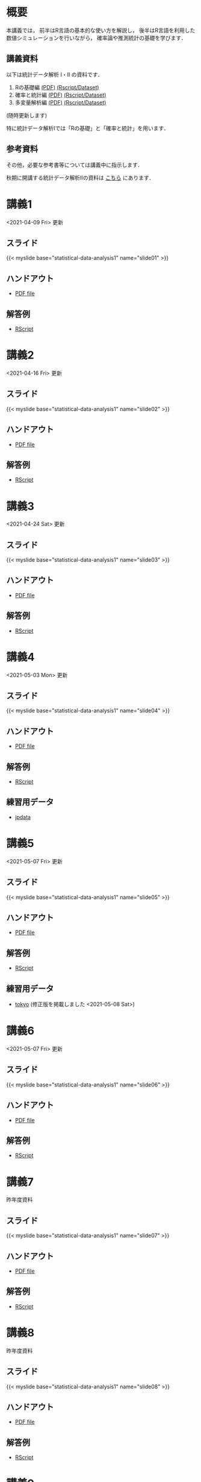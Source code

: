 #+HUGO_BASE_DIR: ./
#+HUGO_SECTION: page
#+HUGO_WEIGHT: auto
#+author: Noboru Murata
#+link: github https://noboru-murata.github.io/statistical-data-analysis1/
#+STARTUP: hidestars content
# C-c C-e H A (generate MDs for all subtrees)

* 概要
  :PROPERTIES:
  :EXPORT_FILE_NAME: _index
  :EXPORT_HUGO_SECTION: ./
  :EXPORT_DATE: <2020-09-19 Sat>
  :END:
  本講義では，
  前半はR言語の基本的な使い方を解説し，
  後半はR言語を利用した
  数値シミュレーションを行いながら，
  確率論や推測統計の基礎を学びます．

** 講義資料
   以下は統計データ解析 I・II の資料です．
   1. Rの基礎編 [[github:pdfs/note1.pdf][(PDF)]] [[github:zips/script1.zip][(Rscript/Dataset)]] 
   2. 確率と統計編 [[github:pdfs/note2.pdf][(PDF)]] [[github:zips/script2.zip][(Rscript/Dataset)]] 
   3. 多変量解析編 [[github:pdfs/note3.pdf][(PDF)]] [[github:zips/script3.zip][(Rscript/Dataset)]] 
   (随時更新します)

   特に統計データ解析Iでは「Rの基礎」と「確率と統計」を用います．
   
** 参考資料
   その他，必要な参考書等については講義中に指示します．

   秋期に開講する統計データ解析IIの資料は
   [[https://noboru-murata.github.io/statistical-data-analysis2/][こちら]]
   にあります．
   
* 講義1
  :PROPERTIES:
  :EXPORT_FILE_NAME: lecture01
  :EXPORT_DATE: <2020-09-19 Sat>
  :END:
  <2021-04-09 Fri> 更新
** スライド
   {{< myslide base="statistical-data-analysis1" name="slide01" >}}
** ハンドアウト
   - [[github:pdfs/slide01.pdf][PDF file]]
** 解答例
   - [[github:code/slide01.R][RScript]]

* 講義2
  :PROPERTIES:
  :EXPORT_FILE_NAME: lecture02
  :EXPORT_DATE: <2020-09-19 Sat>
  :END:
  <2021-04-16 Fri> 更新
** スライド
   {{< myslide base="statistical-data-analysis1" name="slide02" >}}
** ハンドアウト
   - [[github:pdfs/slide02.pdf][PDF file]]
** 解答例
   - [[github:code/slide02.R][RScript]]

* 講義3
  :PROPERTIES:
  :EXPORT_FILE_NAME: lecture03
  :EXPORT_DATE: <2020-09-19 Sat>
  :END:
  <2021-04-24 Sat> 更新
** スライド
   {{< myslide base="statistical-data-analysis1" name="slide03" >}}
** ハンドアウト
   - [[github:pdfs/slide03.pdf][PDF file]]
** 解答例
   - [[github:code/slide03.R][RScript]]

* 講義4
  :PROPERTIES:
  :EXPORT_FILE_NAME: lecture04
  :EXPORT_DATE: <2020-09-19 Sat>
  :END:
  <2021-05-03 Mon> 更新
** スライド
   {{< myslide base="statistical-data-analysis1" name="slide04" >}}
** ハンドアウト
   - [[github:pdfs/slide04.pdf][PDF file]]
** 解答例
   - [[github:code/slide04.R][RScript]]
** 練習用データ
   - [[github:zips/jpdata.zip][jpdata]]

* 講義5
  :PROPERTIES:
  :EXPORT_FILE_NAME: lecture05
  :EXPORT_DATE: <2020-09-19 Sat>
  :END:
  <2021-05-07 Fri> 更新
** スライド
   {{< myslide base="statistical-data-analysis1" name="slide05" >}}
** ハンドアウト
   - [[github:pdfs/slide05.pdf][PDF file]]
** 解答例
   - [[github:code/slide05.R][RScript]]
** 練習用データ
   - [[github:zips/tokyo.zip][tokyo]] (修正版を掲載しました <2021-05-08 Sat>)

* 講義6
  :PROPERTIES:
  :EXPORT_FILE_NAME: lecture06
  :EXPORT_DATE: <2020-09-19 Sat>
  :END:
  <2021-05-07 Fri> 更新
** スライド
   {{< myslide base="statistical-data-analysis1" name="slide06" >}}
** ハンドアウト
   - [[github:pdfs/slide06.pdf][PDF file]]
** 解答例
   - [[github:code/slide06.R][RScript]]

* 講義7
  :PROPERTIES:
  :EXPORT_FILE_NAME: lecture07
  :EXPORT_DATE: <2020-09-19 Sat>
  :END:
  昨年度資料
** スライド
   {{< myslide base="statistical-data-analysis1" name="slide07" >}}
** ハンドアウト
   - [[github:pdfs/slide07.pdf][PDF file]]
** 解答例
   - [[github:code/slide07.R][RScript]]

* 講義8
  :PROPERTIES:
  :EXPORT_FILE_NAME: lecture08
  :EXPORT_DATE: <2020-09-19 Sat>
  :END:
  昨年度資料
** スライド
   {{< myslide base="statistical-data-analysis1" name="slide08" >}}
** ハンドアウト
   - [[github:pdfs/slide08.pdf][PDF file]]
** 解答例
   - [[github:code/slide08.R][RScript]]

* 講義9
  :PROPERTIES:
  :EXPORT_FILE_NAME: lecture09
  :EXPORT_DATE: <2020-09-19 Sat>
  :END:
  昨年度資料
** スライド
   {{< myslide base="statistical-data-analysis1" name="slide09" >}}
** ハンドアウト
   - [[github:pdfs/slide09.pdf][PDF file]]
** 解答例
   - [[github:code/slide09.R][RScript]]

* 講義10
  :PROPERTIES:
  :EXPORT_FILE_NAME: lecture10
  :EXPORT_DATE: <2020-09-19 Sat>
  :END:
  昨年度資料
** スライド
   {{< myslide base="statistical-data-analysis1" name="slide10" >}}
** ハンドアウト
   - [[github:pdfs/slide10.pdf][PDF file]]
** 解答例
   - [[github:code/slide10.R][RScript]]

* 講義11
  :PROPERTIES:
  :EXPORT_FILE_NAME: lecture11
  :EXPORT_DATE: <2020-09-19 Sat>
  :END:
  昨年度資料
** スライド
   {{< myslide base="statistical-data-analysis1" name="slide11" >}}
** ハンドアウト
   - [[github:pdfs/slide11.pdf][PDF file]]
** 解答例
   - [[github:code/slide11.R][RScript]]

* 講義12
  :PROPERTIES:
  :EXPORT_FILE_NAME: lecture12
  :EXPORT_DATE: <2020-09-19 Sat>
  :END:
  昨年度資料
** スライド
   {{< myslide base="statistical-data-analysis1" name="slide12" >}}
** ハンドアウト
   - [[github:pdfs/slide12.pdf][PDF file]]
** 解答例
   - [[github:code/slide12.R][RScript]]

# * COMMENT 講義13
#   :PROPERTIES:
#   :EXPORT_FILE_NAME: lecture13
#   :EXPORT_DATE: <2020-09-19 Sat>
#   :END:
#   準備中
# ** COMMENT スライド
#    #+html: {{< myslide base="statistical-data-analysis1" name="slide13" >}}
# ** COMMENT ハンドアウト
#    - [[github:pdfs/slide13.pdf][PDF file]]
# ** COMMENT 解答例
#    - [[github:code/slide13.R][RScript]]

# * COMMENT 講義14
#   :PROPERTIES:
#   :EXPORT_FILE_NAME: lecture14
#   :EXPORT_DATE: <2020-09-19 Sat>
#   :END:
#   準備中
# ** COMMENT スライド
#    #+html: {{< myslide base="statistical-data-analysis1" name="slide14" >}}
# ** COMMENT ハンドアウト
#    - [[github:pdfs/slide14.pdf][PDF file]]
# ** COMMENT 解答例
#    - [[github:code/slide14.R][RScript]]

* 講義13
  :PROPERTIES:
  :EXPORT_FILE_NAME: lecture13
  :EXPORT_DATE: <2021-04-03 Sat>
  :END:
  昨年度資料
** スライド
   {{< myslide base="statistical-data-analysis1" name="slide13" >}}
** ハンドアウト
   - [[github:pdfs/slide13.pdf][PDF file]]
** 解答例
   - [[github:code/slide13.R][RScript]]

# * COMMENT 講義13
#   :PROPERTIES:
#   :EXPORT_FILE_NAME: lecture13
#   :EXPORT_DATE: <2020-09-19 Sat>
#   :END:
#   準備中
# ** COMMENT スライド
#    #+html: {{< myslide base="statistical-data-analysis1" name="slide13" >}}
# ** COMMENT ハンドアウト
#    - [[github:pdfs/slide13.pdf][PDF file]]
# ** COMMENT 解答例
#    - [[github:code/slide13.R][RScript]]

# * COMMENT 講義14
#   :PROPERTIES:
#   :EXPORT_FILE_NAME: lecture14
#   :EXPORT_DATE: <2020-09-19 Sat>
#   :END:
#   準備中
# ** COMMENT スライド
#    #+html: {{< myslide base="statistical-data-analysis1" name="slide14" >}}
# ** COMMENT ハンドアウト
#    - [[github:pdfs/slide14.pdf][PDF file]]
# ** COMMENT 解答例
#    - [[github:code/slide14.R][RScript]]

* COMMENT お知らせの雛形
  :PROPERTIES:
  :EXPORT_HUGO_SECTION: ./post
  :EXPORT_FILE_NAME: post0
  :EXPORT_DATE: <2020-09-19 Sat>
  :END:
  
* R/RStudioの導入方法
  :PROPERTIES:
  :EXPORT_HUGO_SECTION: ./post
  :EXPORT_FILE_NAME: post1
  :EXPORT_DATE: <2021-04-02 Fri>
  :END:
** スライド
   {{< myslide base="statistical-data-analysis1" name="install" >}}
** ハンドアウト
   - [[github:pdfs/install.pdf][PDF file]]
* スライドの使い方
  :PROPERTIES:
  :EXPORT_HUGO_SECTION: ./post
  :EXPORT_FILE_NAME: post2
  :EXPORT_DATE: <2021-04-02 Fri>
  :END:
  スライドは
  [[https://revealjs.com][reveal.js]]
  を使って作っています．
  
  スライドを click して "?" を入力すると
  shortcut key が表示されますが，
  これ以外にも以下の key などが使えます．

** フルスクリーン
   - f フルスクリーン表示
   - esc 元に戻る
** 黒板
   - w スライドと黒板の切り替え (toggle)
   - x/y チョークの色の切り替え (巡回)
   - c 消去
** メモ書き
   - e 編集モードの切り替え (toggle)
   - x/y ペンの色の切り替え (巡回)
   - c 消去
     
* COMMENT 確率シミュレーションの例
  :PROPERTIES:
  :EXPORT_HUGO_SECTION: ./post
  :EXPORT_FILE_NAME: post3
  :EXPORT_DATE: <2020-09-19 Sat>
  :END:
  感染症の確率シミュレーションにはいろいろな考え方があります．
  COVID-19 に関連して解説記事も出ています．
  - [[https://www.iwanami.co.jp/kagaku/Kagaku_202005_Makino_preprint.pdf][牧野淳一郎: 3.11以後の科学リテラシー, 科学, 岩波書店]]
  - [[http://www001.upp.so-net.ne.jp/rise/images/新型コロナ一考察.pdf][小田垣孝: 新型コロナウイルスの蔓延に関する一考察]]

  人と人の関係をモデル化したグラフ上の感染シミュレーションの例を下記に示します．
  - [[github:pdfs/epidemic.pdf][感染症の確率シミュレーション]] 
   
* COMMENT ローカル変数
# Local Variables:
# eval: (org-hugo-auto-export-mode)
# End:
